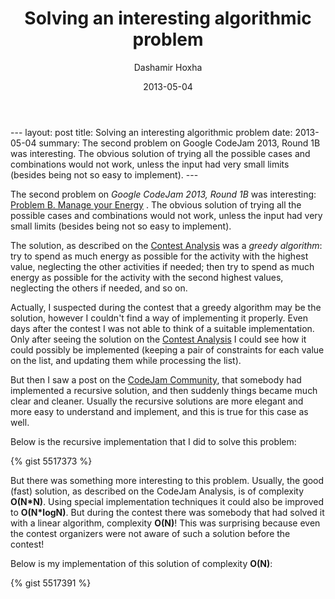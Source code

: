 #+TITLE:     Solving an interesting algorithmic problem
#+AUTHOR:    Dashamir Hoxha
#+EMAIL:     dashohoxha@gmail.com
#+DATE:      2013-05-04
#+OPTIONS:   H:3 num:t toc:t \n:nil @:t ::t |:t ^:nil -:t f:t *:t <:t
#+OPTIONS:   TeX:nil LaTeX:nil skip:nil d:nil todo:t pri:nil tags:not-in-toc
#+begin_html
---
layout:     post
title:      Solving an interesting algorithmic problem
date:       2013-05-04
summary:    The second problem on Google CodeJam 2013, Round 1B
    was interesting. The obvious solution of trying all the possible
    cases and combinations would not work, unless the input had very
    small limits (besides being not so easy to implement).
---
#+end_html

The second problem on /Google CodeJam 2013, Round 1B/ was interesting:
[[https://code.google.com/codejam/contest/2418487/dashboard#s=p1&a=1][Problem B. Manage your Energy]] . The obvious solution of trying all the
possible cases and combinations would not work, unless the input had
very small limits (besides being not so easy to implement).

The solution, as described on the [[https://code.google.com/codejam/contest/2418487/dashboard#s=a&a=1][Contest Analysis]] was a /greedy
algorithm/: try to spend as much energy as possible for the activity
with the highest value, neglecting the other activities if needed;
then try to spend as much energy as possible for the activity with the
second highest values, neglecting the others if needed, and so on.

Actually, I suspected during the contest that a greedy algorithm may
be the solution, however I couldn't find a way of implementing it
properly. Even days after the contest I was not able to think of a
suitable implementation. Only after seeing the solution on the [[https://code.google.com/codejam/contest/2418487/dashboard#s=a&a=1][Contest
Analysis]] I could see how it could possibly be implemented (keeping a
pair of constraints for each value on the list, and updating them
while processing the list).

But then I saw a post on the [[https://plus.google.com/u/0/communities/108868943712030139628][CodeJam Community]], that somebody had
implemented a recursive solution, and then suddenly things became much
clear and cleaner. Usually the recursive solutions are more elegant
and more easy to understand and implement, and this is true for this
case as well.

Below is the recursive implementation that I did to solve this
problem:

#+BEGIN_HTML
{% gist 5517373 %}
#+END_HTML

But there was something more interesting to this problem. Usually, the
good (fast) solution, as described on the CodeJam Analysis, is of
complexity *O(N*N)*. Using special implementation techniques it could
also be improved to *O(N*logN)*. But during the contest there was
somebody that had solved it with a linear algorithm, complexity
*O(N)*! This was surprising because even the contest organizers were
not aware of such a solution before the contest!

Below is my implementation of this solution of complexity *O(N)*:

#+BEGIN_HTML
{% gist 5517391 %}
#+END_HTML
